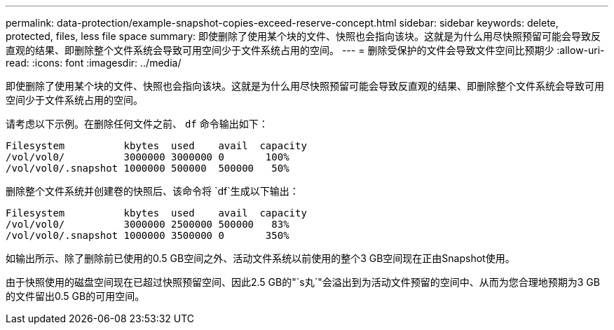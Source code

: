 ---
permalink: data-protection/example-snapshot-copies-exceed-reserve-concept.html 
sidebar: sidebar 
keywords: delete, protected, files, less file space 
summary: 即使删除了使用某个块的文件、快照也会指向该块。这就是为什么用尽快照预留可能会导致反直观的结果、即删除整个文件系统会导致可用空间少于文件系统占用的空间。 
---
= 删除受保护的文件会导致文件空间比预期少
:allow-uri-read: 
:icons: font
:imagesdir: ../media/


[role="lead"]
即使删除了使用某个块的文件、快照也会指向该块。这就是为什么用尽快照预留可能会导致反直观的结果、即删除整个文件系统会导致可用空间少于文件系统占用的空间。

请考虑以下示例。在删除任何文件之前、 `df` 命令输出如下：

[listing]
----

Filesystem          kbytes  used    avail  capacity
/vol/vol0/          3000000 3000000 0       100%
/vol/vol0/.snapshot 1000000 500000  500000   50%
----
删除整个文件系统并创建卷的快照后、该命令将 `df`生成以下输出：

[listing]
----

Filesystem          kbytes  used    avail  capacity
/vol/vol0/          3000000 2500000 500000   83%
/vol/vol0/.snapshot 1000000 3500000 0       350%
----
如输出所示、除了删除前已使用的0.5 GB空间之外、活动文件系统以前使用的整个3 GB空间现在正由Snapshot使用。

由于快照使用的磁盘空间现在已超过快照预留空间、因此2.5 GB的"`s丸`"会溢出到为活动文件预留的空间中、从而为您合理地预期为3 GB的文件留出0.5 GB的可用空间。
